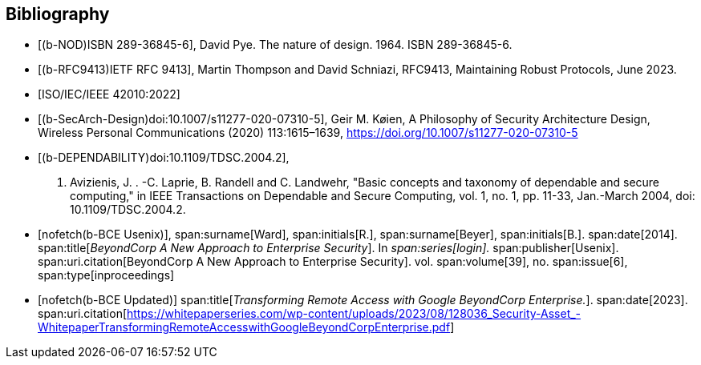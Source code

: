 
[bibliography]
== Bibliography

* [[[b-NOD,(b-NOD)ISBN 289-36845-6]]],
David Pye. The nature of design. 1964. ISBN 289-36845-6.

* [[[b-RFC9413,(b-RFC9413)IETF RFC 9413]]],
Martin Thompson and David Schniazi, RFC9413, Maintaining Robust Protocols, June
2023.

* [[[ISO_IEC_42010_2022,ISO/IEC/IEEE 42010:2022]]]

* [[[b-SecArch-Design,(b-SecArch-Design)doi:10.1007/s11277-020-07310-5]]],
Geir M. Køien, A Philosophy of Security Architecture Design, Wireless Personal
Communications (2020) 113:1615–1639, https://doi.org/10.1007/s11277-020-07310-5

* [[[b-DEPENDABILITY,(b-DEPENDABILITY)doi:10.1109/TDSC.2004.2]]],
A. Avizienis, J. . -C. Laprie, B. Randell and C. Landwehr, "Basic concepts and
taxonomy of dependable and secure computing," in IEEE Transactions on Dependable
and Secure Computing, vol. 1, no. 1, pp. 11-33, Jan.-March 2004, doi:
10.1109/TDSC.2004.2.

* [[[b-BCE_Usenix,nofetch(b-BCE Usenix)]]],
span:surname[Ward], span:initials[R.],
span:surname[Beyer], span:initials[B.].
span:date[2014].
span:title[_BeyondCorp A New Approach to Enterprise Security_].
In _span:series[login]._
span:publisher[Usenix].
span:uri.citation[BeyondCorp A New Approach to Enterprise Security].
vol. span:volume[39],
no. span:issue[6],
span:type[inproceedings]

// Ward R., Beyer B. (2014), BeyondCorp A New Approach to Enterprise Security, Usenix, login: Vol. 39, No. 6, December 2014.
// https://www.usenix.org/system/files/login/articles/login_dec14_02_ward.pdf

* [[[b-BCE_Updated,nofetch(b-BCE Updated)]]]
span:title[_Transforming Remote Access with Google BeyondCorp Enterprise._].
span:date[2023].
span:uri.citation[https://whitepaperseries.com/wp-content/uploads/2023/08/128036_Security-Asset_-WhitepaperTransformingRemoteAccesswithGoogleBeyondCorpEnterprise.pdf]
